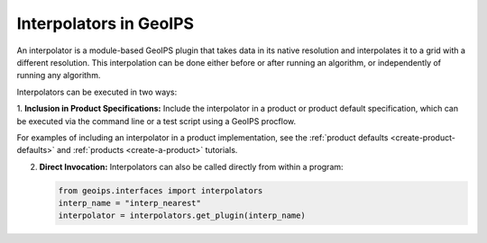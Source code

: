 .. dropdown:: Distribution Statement

 | # # # This source code is subject to the license referenced at
 | # # # https://github.com/NRLMMD-GEOIPS.

.. _interpolators_functionality:

***********************
Interpolators in GeoIPS
***********************

An interpolator is a module-based GeoIPS plugin that takes data in its native
resolution and interpolates it to a grid with a different resolution. This
interpolation can be done either before or after running an algorithm, or
independently of running any algorithm.

Interpolators can be executed in two ways:

1. **Inclusion in Product Specifications:** Include the interpolator in a product
or product default specification, which can be executed via the command line or
a test script using a GeoIPS procflow.

For examples of including an interpolator in a product implementation, see the
:ref:`product defaults <create-product-defaults>`
and
:ref:`products <create-a-product>`
tutorials.

2. **Direct Invocation:** Interpolators can also be called directly from within a program:

   .. code-block:: python

      from geoips.interfaces import interpolators
      interp_name = "interp_nearest"
      interpolator = interpolators.get_plugin(interp_name)
